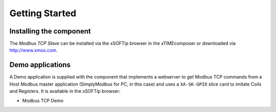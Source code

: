 Getting Started
===============

Installing the component
------------------------

The *Modbus TCP Slave* can be installed via the xSOFTip browser in the xTIMEcomposer or downloaded via http://www.xmos.com.

Demo applications
-----------------

A Demo application is supplied with the component that implements a webserver to get Modbus TCP commands from a Host Modbus master application (SimplyModbus for PC, in this case) and uses a ``XA-SK-GPIO`` slice card to imitate Coils and Registers. It is available in the xSOFTip browser:

- Modbus TCP Demo

